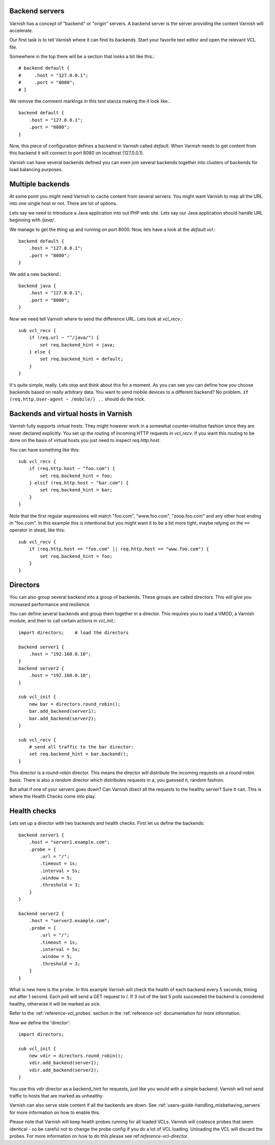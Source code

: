 .. _users-guide-backend_servers:

Backend servers
---------------

Varnish has a concept of "backend" or "origin" servers. A backend
server is the server providing the content Varnish will accelerate.

Our first task is to tell Varnish where it can find its backends. Start
your favorite text editor and open the relevant VCL file.

Somewhere in the top there will be a section that looks a bit like this.::

    # backend default {
    #     .host = "127.0.0.1";
    #     .port = "8080";
    # }

We remove the comment markings in this text stanza making the it look like.::

    backend default {
        .host = "127.0.0.1";
        .port = "8080";
    }

Now, this piece of configuration defines a backend in Varnish called
*default*. When Varnish needs to get content from this backend it will
connect to port 8080 on localhost (127.0.0.1).

Varnish can have several backends defined you can even join
several backends together into clusters of backends for load balancing
purposes.


Multiple backends
-----------------

At some point you might need Varnish to cache content from several
servers. You might want Varnish to map all the URL into one single
host or not. There are lot of options.

Lets say we need to introduce a Java application into out PHP web
site. Lets say our Java application should handle URL beginning with
`/java/`.

We manage to get the thing up and running on port 8000. Now, lets have
a look at the `default.vcl`.::

    backend default {
        .host = "127.0.0.1";
        .port = "8080";
    }

We add a new backend.::

    backend java {
        .host = "127.0.0.1";
        .port = "8000";
    }

Now we need tell Varnish where to send the difference URL. Lets look at `vcl_recv`.::

    sub vcl_recv {
        if (req.url ~ "^/java/") {
            set req.backend_hint = java;
        } else {
            set req.backend_hint = default;
        }
    }

It's quite simple, really. Lets stop and think about this for a
moment. As you can see you can define how you choose backends based on
really arbitrary data. You want to send mobile devices to a different
backend? No problem. ``if (req.http.User-agent ~ /mobile/) ..`` should do the
trick.


Backends and virtual hosts in Varnish
-------------------------------------

Varnish fully supports virtual hosts. They might however work in a somewhat
counter-intuitive fashion since they are never declared
explicitly. You set up the routing of incoming HTTP requests in
`vcl_recv`. If you want this routing to be done on the basis of virtual
hosts you just need to inspect `req.http.host`.

You can have something like this::

    sub vcl_recv {
        if (req.http.host ~ "foo.com") {
            set req.backend_hint = foo;
        } elsif (req.http.host ~ "bar.com") {
            set req.backend_hint = bar;
        }
    }

Note that the first regular expressions will match "foo.com",
"www.foo.com", "zoop.foo.com" and any other host ending in "foo.com". In
this example this is intentional but you might want it to be a bit
more tight, maybe relying on the ``==`` operator in stead, like this::

    sub vcl_recv {
        if (req.http.host == "foo.com" || req.http.host == "www.foo.com") {
            set req.backend_hint = foo;
        }
    }


.. _users-guide-advanced_backend_servers-directors:


Directors
---------

You can also group several backend into a group of backends. These
groups are called directors. This will give you increased performance
and resilience.

You can define several backends and group them together in a
director. This requires you to load a VMOD, a Varnish module, and then to
call certain actions in `vcl_init`.::


    import directors;    # load the directors

    backend server1 {
        .host = "192.168.0.10";
    }
    backend server2 {
        .host = "192.168.0.10";
    }

    sub vcl_init {
        new bar = directors.round_robin();
        bar.add_backend(server1);
        bar.add_backend(server2);
    }

    sub vcl_recv {
        # send all traffic to the bar director:
        set req.backend_hint = bar.backend();
    }

This director is a round-robin director. This means the director will
distribute the incoming requests on a round-robin basis. There is
also a *random* director which distributes requests in a, you guessed
it, random fashion.

But what if one of your servers goes down? Can Varnish direct all the
requests to the healthy server? Sure it can. This is where the Health
Checks come into play.

.. _users-guide-advanced_backend_servers-health:

Health checks
-------------

Lets set up a director with two backends and health checks. First let
us define the backends::

    backend server1 {
        .host = "server1.example.com";
        .probe = {
            .url = "/";
            .timeout = 1s;
            .interval = 5s;
            .window = 5;
            .threshold = 3;
        }
    }

    backend server2 {
        .host = "server2.example.com";
        .probe = {
            .url = "/";
            .timeout = 1s;
            .interval = 5s;
            .window = 5;
            .threshold = 3;
        }
    }

What is new here is the ``probe``.  In this example Varnish will check the
health of each backend every 5 seconds, timing out after 1 second. Each
poll will send a GET request to /. If 3 out of the last 5 polls succeeded
the backend is considered healthy, otherwise it will be marked as sick.

Refer to the :ref:`reference-vcl_probes` section in the
:ref:`reference-vcl` documentation for more information.

Now we define the 'director'::

    import directors;

    sub vcl_init {
        new vdir = directors.round_robin();
        vdir.add_backend(server1);
        vdir.add_backend(server2);
    }

You use this `vdir` director as a backend_hint for requests, just like
you would with a simple backend. Varnish will not send traffic to hosts
that are marked as unhealthy.

Varnish can also serve stale content if all the backends are down. See
:ref:`users-guide-handling_misbehaving_servers` for more information on
how to enable this.

Please note that Varnish will keep health probes running for all loaded
VCLs. Varnish will coalesce probes that seem identical - so be careful
not to change the probe config if you do a lot of VCL loading. Unloading
the VCL will discard the probes. For more information on how to do this
please see ref:`reference-vcl-director`.
